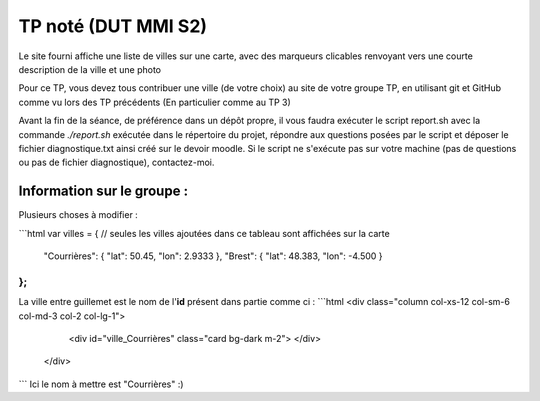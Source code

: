 ====================
TP noté (DUT MMI S2)
====================

Le site fourni affiche une liste de villes sur une carte, avec des marqueurs
clicables renvoyant vers une courte description de la ville et une photo

Pour ce TP, vous devez tous contribuer une ville (de votre choix) au site
de votre groupe TP, en utilisant git et GitHub comme vu lors des TP précédents
(En particulier comme au TP 3)

Avant la fin de la séance, de préférence dans un dépôt propre, il vous faudra
exécuter le script report.sh avec la commande `./report.sh` exécutée dans le
répertoire du projet, répondre aux questions posées par le script et déposer
le fichier diagnostique.txt ainsi créé sur le devoir moodle. Si le script ne
s'exécute pas sur votre machine (pas de questions ou pas de fichier diagnostique),
contactez-moi.

--------
Information sur le groupe :
--------

Plusieurs choses à modifier :

```html
var villes = { // seules les villes ajoutées dans ce tableau sont affichées sur la carte
  "Courrières": { "lat": 50.45, "lon": 2.9333 },
  "Brest": { "lat": 48.383, "lon": -4.500 }
};
```
La ville entre guillemet est le nom de l'**id** présent dans partie comme ci :
```html
<div class="column col-xs-12 col-sm-6 col-md-3 col-2 col-lg-1">
        <div id="ville_Courrières" class="card bg-dark m-2">
        </div>
      </div>

```
Ici le nom à mettre est "Courrières" :)
